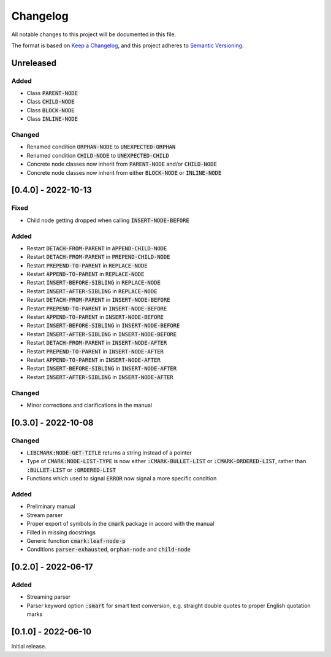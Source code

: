 .. default-role:: code

###########
 Changelog
###########

All notable changes to this project will be documented in this file.

The format is based on `Keep a Changelog`_, and this project adheres to
`Semantic Versioning`_.


Unreleased
##########

Added
=====

- Class `PARENT-NODE`
- Class `CHILD-NODE`
- Class `BLOCK-NODE`
- Class `INLINE-NODE`


Changed
=======

- Renamed condition `ORPHAN-NODE` to `UNEXPECTED-ORPHAN`
- Renamed condition `CHILD-NODE` to `UNEXPECTED-CHILD`
- Concrete node classes now inherit from `PARENT-NODE` and/or `CHILD-NODE`
- Concrete node classes now inherit from either `BLOCK-NODE` or `INLINE-NODE`


[0.4.0] - 2022-10-13
####################

Fixed
=====

- Child node getting dropped when calling `INSERT-NODE-BEFORE`


Added
=====
- Restart `DETACH-FROM-PARENT` in `APPEND-CHILD-NODE`
- Restart `DETACH-FROM-PARENT` in `PREPEND-CHILD-NODE`
- Restart `PREPEND-TO-PARENT` in `REPLACE-NODE`
- Restart `APPEND-TO-PARENT` in `REPLACE-NODE`
- Restart `INSERT-BEFORE-SIBLING` in `REPLACE-NODE`
- Restart `INSERT-AFTER-SIBLING` in `REPLACE-NODE`
- Restart `DETACH-FROM-PARENT` in `INSERT-NODE-BEFORE`
- Restart `PREPEND-TO-PARENT` in `INSERT-NODE-BEFORE`
- Restart `APPEND-TO-PARENT` in `INSERT-NODE-BEFORE`
- Restart `INSERT-BEFORE-SIBLING` in `INSERT-NODE-BEFORE`
- Restart `INSERT-AFTER-SIBLING` in `INSERT-NODE-BEFORE`
- Restart `DETACH-FROM-PARENT` in `INSERT-NODE-AFTER`
- Restart `PREPEND-TO-PARENT` in `INSERT-NODE-AFTER`
- Restart `APPEND-TO-PARENT` in `INSERT-NODE-AFTER`
- Restart `INSERT-BEFORE-SIBLING` in `INSERT-NODE-AFTER`
- Restart `INSERT-AFTER-SIBLING` in `INSERT-NODE-AFTER`


Changed
=======

- Minor corrections and clarifications in the manual


[0.3.0] - 2022-10-08
####################

Changed
=======
- `LIBCMARK:NODE-GET-TITLE` returns a string instead of a pointer
- Type of `CMARK:NODE-LIST-TYPE` is now either `:CMARK-BULLET-LIST` or
  `:CMARK-ORDERED-LIST`, rather than `:BULLET-LIST` or `:ORDERED-LIST`
- Functions which used to signal `ERROR` now signal a more specific condition


Added
=====

- Preliminary manual
- Stream parser
- Proper export of symbols in the `cmark` package in accord with the manual
- Filled in missing docstrings
- Generic function `cmark:leaf-node-p`
- Conditions `parser-exhausted`, `orphan-node` and `child-node`


[0.2.0] - 2022-06-17
####################

Added
=====

- Streaming parser
- Parser keyword option `:smart` for smart text conversion, e.g. straight
  double quotes to proper English quotation marks


[0.1.0] - 2022-06-10
####################

Initial release.

.. _Keep a Changelog: https://keepachangelog.com/en/1.0.0/
.. _Semantic Versioning: https://semver.org/spec/v2.0.0.html
